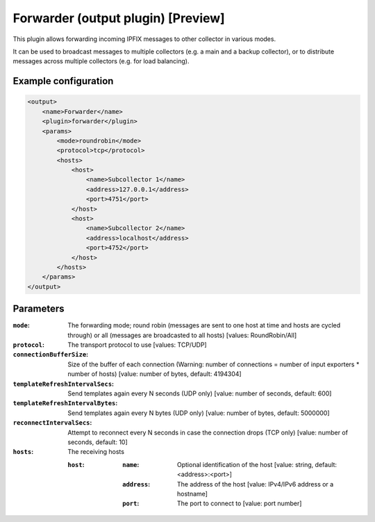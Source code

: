 Forwarder (output plugin) [Preview]
===================================

This plugin allows forwarding incoming IPFIX messages to other collector in various modes.

It can be used to broadcast messages to multiple collectors (e.g. a main and a backup collector),
or to distribute messages across multiple collectors (e.g. for load balancing).

Example configuration
---------------------

.. code-block:: xml

    <output>
        <name>Forwarder</name>
        <plugin>forwarder</plugin>
        <params>
            <mode>roundrobin</mode>
            <protocol>tcp</protocol>
            <hosts>
                <host>
                    <name>Subcollector 1</name>
                    <address>127.0.0.1</address>
                    <port>4751</port>
                </host>
                <host>
                    <name>Subcollector 2</name>
                    <address>localhost</address>
                    <port>4752</port>
                </host>
            </hosts>
        </params>
    </output>

Parameters
----------

:``mode``:
    The forwarding mode; round robin (messages are sent to one host at time and hosts are cycled through) or all (messages are broadcasted to all hosts)
    [values: RoundRobin/All]

:``protocol``:
    The transport protocol to use
    [values: TCP/UDP]

:``connectionBufferSize``:
    Size of the buffer of each connection (Warning: number of connections = number of input exporters * number of hosts)
    [value: number of bytes, default: 4194304]

:``templateRefreshIntervalSecs``:
    Send templates again every N seconds (UDP only)
    [value: number of seconds, default: 600]

:``templateRefreshIntervalBytes``:
    Send templates again every N bytes (UDP only)
    [value: number of bytes, default: 5000000]

:``reconnectIntervalSecs``:
    Attempt to reconnect every N seconds in case the connection drops (TCP only)
    [value: number of seconds, default: 10]

:``hosts``:
    The receiving hosts

    :``host``:
        :``name``:
            Optional identification of the host
            [value: string, default: <address>:<port>]

        :``address``:
            The address of the host
            [value: IPv4/IPv6 address or a hostname]

        :``port``:
            The port to connect to
            [value: port number]

